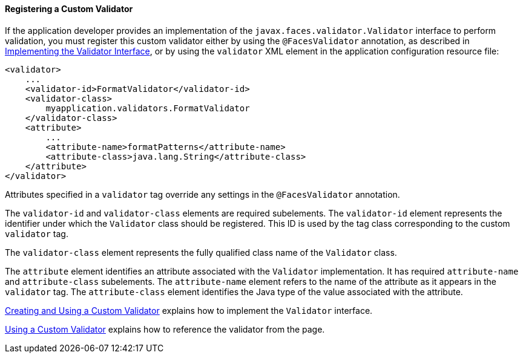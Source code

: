 [[BNAXD]][[registering-a-custom-validator]]

==== Registering a Custom Validator

If the application developer provides an implementation of the
`javax.faces.validator.Validator` interface to perform validation, you
must register this custom validator either by using the
`@FacesValidator` annotation, as described in
link:#BNAUX[Implementing the Validator Interface], or
by using the `validator` XML element in the application configuration
resource file:

[source,oac_no_warn]
----
<validator>
    ...
    <validator-id>FormatValidator</validator-id>
    <validator-class>
        myapplication.validators.FormatValidator
    </validator-class>
    <attribute>
        ...
        <attribute-name>formatPatterns</attribute-name>
        <attribute-class>java.lang.String</attribute-class>
    </attribute>
</validator>
----

Attributes specified in a `validator` tag override any settings in the
`@FacesValidator` annotation.

The `validator-id` and `validator-class` elements are required
subelements. The `validator-id` element represents the identifier under
which the `Validator` class should be registered. This ID is used by the
tag class corresponding to the custom `validator` tag.

The `validator-class` element represents the fully qualified class name
of the `Validator` class.

The `attribute` element identifies an attribute associated with the
`Validator` implementation. It has required `attribute-name` and
`attribute-class` subelements. The `attribute-name` element refers to
the name of the attribute as it appears in the `validator` tag. The
`attribute-class` element identifies the Java type of the value
associated with the attribute.

link:#BNAUW[Creating and Using a Custom Validator]
explains how to implement the `Validator` interface.

link:#BNATV[Using a Custom Validator] explains how to
reference the validator from the page.


